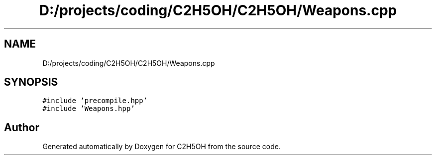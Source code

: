 .TH "D:/projects/coding/C2H5OH/C2H5OH/Weapons.cpp" 3 "C2H5OH" \" -*- nroff -*-
.ad l
.nh
.SH NAME
D:/projects/coding/C2H5OH/C2H5OH/Weapons.cpp
.SH SYNOPSIS
.br
.PP
\fC#include 'precompile\&.hpp'\fP
.br
\fC#include 'Weapons\&.hpp'\fP
.br

.SH "Author"
.PP 
Generated automatically by Doxygen for C2H5OH from the source code\&.
